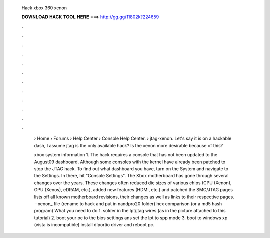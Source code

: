  Hack xbox 360 xenon
  
  
  
  𝐃𝐎𝐖𝐍𝐋𝐎𝐀𝐃 𝐇𝐀𝐂𝐊 𝐓𝐎𝐎𝐋 𝐇𝐄𝐑𝐄 ===> http://gg.gg/11802k?224659
  
  
  
  .
  
  
  
  .
  
  
  
  .
  
  
  
  .
  
  
  
  .
  
  
  
  .
  
  
  
  .
  
  
  
  .
  
  
  
  .
  
  
  
  .
  
  
  
  .
  
  
  
  .
  
   › Home › Forums › Help Center › Console Help Center.  › jtag-xenon. Let's say it is on a hackable dash, I assume jtag is the only available hack? Is the xenon more desirable because of this?
   
   xbox system information 1. The hack requires a console that has not been updated to the August09 dashboard. Although some consoles with the kernel have already been patched to stop the JTAG hack. To find out what dashboard you have, turn on the System and navigate to the Settings. In there, hit "Console Settings". The Xbox motherboard has gone through several changes over the years. These changes often reduced die sizes of various chips (CPU (Xenon), GPU (Xenos), eDRAM, etc.), added new features (HDMI, etc.) and patched the SMC/JTAG  pages lists off all known motherboard revisions, their changes as well as links to their respective pages.  · xenon_ file (rename to hack and put in nandpro20 folder) hex comparison (or a md5 hash program) What you need to do 1. solder in the lpt/jtag wires (as in the picture attached to this tutorial) 2. boot your pc to the bios settings ans set the lpt to spp mode 3. boot to windows xp (vista is incompatible) install dlportio driver and reboot pc.

